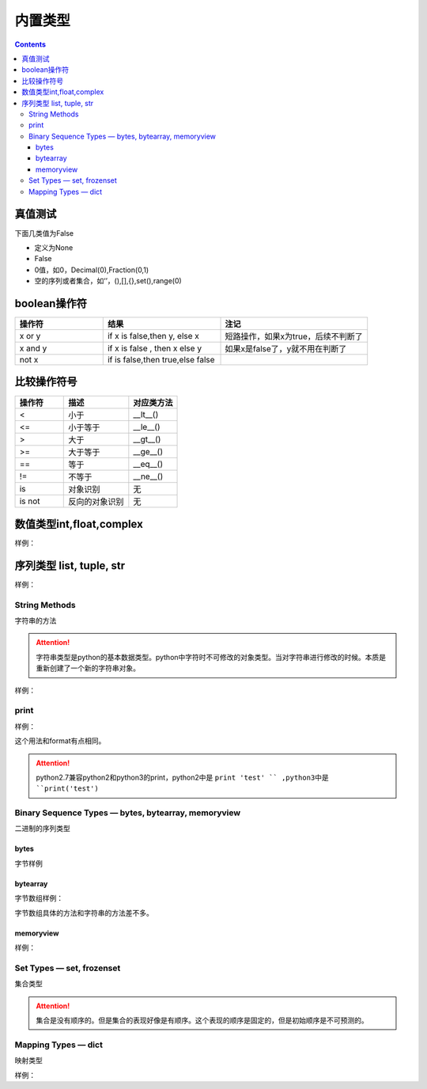 .. _python-buildin-type:

======================================================================================================================================================
内置类型
======================================================================================================================================================

.. contents::

真值测试
======================================================================================================================================================

下面几类值为False

- 定义为None
- False
- 0值，如0，Decimal(0),Fraction(0,1)
- 空的序列或者集合，如‘’，(),[],{},set(),range(0)

boolean操作符
======================================================================================================================================================

.. csv-table::
   :header: "操作符","结果","注记"
   :widths: 30,40,50

   "x or y", "if x is false,then y, else x","短路操作，如果x为true，后续不判断了"
   "x and y","if x is false , then x else y","如果x是false了，y就不用在判断了"
   "not x","if is false,then true,else false",""

比较操作符号
======================================================================================================================================================

.. csv-table::
   :header: "操作符","描述","对应类方法"
   :widths: 30,40,30

    "<",	    "小于","__lt__()"
    "<=",	    "小于等于","__le__()"
    ">",	    "大于","__gt__()"
    ">=",	    "大于等于","__ge__()"
    "==",	    "等于","__eq__()"
    "!=",	    "不等于","__ne__()"
    "is",	    "对象识别","无"
    "is not",	"反向的对象识别","无"

数值类型int,float,complex
======================================================================================================================================================

样例： 

.. code-block:: python
    :linenos:

    # 判断是不是整型
    In [65]: (-2.0).is_integer()
    Out[65]: True

    In [66]: (-2.01).is_integer()
    Out[66]: False

    # 移位操作
    In [67]: 2 << 4
    Out[67]: 32

    In [68]: 21 >> 2
    Out[68]: 5

    # 取整数
    In [69]: int(3.44)
    Out[69]: 3
    # 绝对值
    In [70]: abs(-3.4)
    Out[70]: 3.4
    # 除法，第个结果是整除结果，第二个数是余数
    In [71]: divmod(9,4)
    Out[71]: (2, 1)
    # 获取整除结果
    In [72]: 9//4
    Out[72]: 2
    # 获取除法结果
    In [73]: 9/4
    Out[73]: 2.25
    # 获取余数
    In [74]: 9%4
    Out[74]: 1
    # 次方，可以使用pow函数
    In [75]: 2 ** 4
    Out[75]: 16

序列类型 list, tuple, str
======================================================================================================================================================

样例： 

.. code-block:: python 
    :linenos:

    # in 和not in 
    In [76]: "gg" in "eggs"
    Out[76]: True

    In [77]: "gg" not  in "eggs"
    Out[77]: False

    # 列表加法
    In [78]: a=[1,2]

    In [79]: b=[3,4]

    In [80]: a+b
    Out[80]: [1, 2, 3, 4]

    # 字符串乘法 
    In [81]: "abc" * 2
    Out[81]: 'abcabc'

    In [82]: [1,2] * 2
    Out[82]: [1, 2, 1, 2]

    # 列表切片函数
    In [86]: s=[1,2,3,4,5,6]

    In [87]: s[0]
    Out[87]: 1

    In [88]: s[1:2]
    Out[88]: [2]

    In [89]: s[1:3]
    Out[89]: [2, 3]

    In [90]: s[1:5:2]
    Out[90]: [2, 4]

    # 获取长度
    In [91]: len(s)
    Out[91]: 6

    # 获取最小值
    In [92]: min(s)
    Out[92]: 1

    # 获取最大值
    In [93]: max(s)
    Out[93]: 6

    # 获取指定item(元素)的个数
    In [94]: s.count(1)
    Out[94]: 1

    # 添加元素
    In [95]: a=[1,2]

    In [97]: a.append([3,4])

    In [98]: a
    Out[98]: [1, 2, [3, 4]]

    #  在指定位置插入元素，索引为0代表，在列表首部插入元素。
    In [99]: a.insert(1,100)

    In [100]: a
    Out[100]: [1, 100, 2, [3, 4]]

    # 弹出最后一个item(元素)，默认从最后一个弹出。可以指定弹出元素的索引值。
    In [101]: a.pop()
    Out[101]: [3, 4]

    In [102]: a
    Out[102]: [1, 100, 2]

    # 移除特定的item
    In [103]: a.remove(100)

    In [104]: a
    Out[104]: [1, 2]

    # 反转列表
    In [106]: a.reverse()

    In [107]: a
    Out[107]: [2, 1]

    In [108]: a=[4,5,1,2,10]

    # 排序
    In [109]: a.sort()

    In [110]: a
    Out[110]: [1, 2, 4, 5, 10]

    In [111]: a=list(range(1,10,2))

    In [112]: a
    Out[112]: [1, 3, 5, 7, 9]

    In [114]: b = tuple(a)

    In [115]: b
    Out[115]: (1, 3, 5, 7, 9)

    In [116]: b[0]
    Out[116]: 1

    In [117]: list(range(10))
    Out[117]: [0, 1, 2, 3, 4, 5, 6, 7, 8, 9]

    In [118]: list(range(1,11))
    Out[118]: [1, 2, 3, 4, 5, 6, 7, 8, 9, 10]

    In [119]: list(range(0,30,5))
    Out[119]: [0, 5, 10, 15, 20, 25]

    # 第三个数是增量step,
    In [120]: list(range(0,30,3))
    Out[120]: [0, 3, 6, 9, 12, 15, 18, 21, 24, 27]

    # start，end,step，这些值可以是负值的。比较灵活
    In [121]: list(range(0,-10,-1))
    Out[121]: [0, -1, -2, -3, -4, -5, -6, -7, -8, -9]

    In [122]: c =list(range(0))

    In [123]: c
    Out[123]: []

    In [124]: bool(c)
    Out[124]: False

    In [126]: str(b'zzjlogin')
    Out[126]: "b'zzjlogin'"

String Methods
------------------------------------------------------------------------------------------------------------------------------------------------------

字符串的方法

.. attention::

    字符串类型是python的基本数据类型。python中字符时不可修改的对象类型。当对字符串进行修改的时候。本质是重新创建了一个新的字符串对象。

样例： 

.. code-block:: python
    :linenos:

    In [In [127]: a="ABC123"

    # 首字母大小
    In [128]: a.capitalize()
    Out[128]: 'Abc123'

    # 忽略大小写
    In [129]: a.casefold()
    Out[129]: 'abc123'

    # 中心填充
    In [131]: a.center(20)
    Out[131]: '       ABC123       '
    In [133]: a.center(20,'#')
    Out[133]: '#######ABC123#######'

    # 计数 
    In [135]: a.count("b")
    Out[135]: 0

    In [136]: a.count("1")
    Out[136]: 1

    # encode和decode进行编码转化
    In [137]: b = "zzjlogin"

    In [138]: b
    Out[138]: 'zzjlogin'

    In [139]: c =b.encode(encoding='utf-8')

    In [140]: c
    Out[140]: b'\xe8\xb5\xb5\xe6\x9d\xb0\xe8\xbf\xaa'

    In [141]: c.decode(encoding='utf-8')
    Out[141]: 'zzjlogin'

    # 开头字母或者结尾字母是特定字符
    In [142]: a.endswith('3')
    Out[142]: True

    In [143]: a.startswith('s')
    Out[143]: False

    # 查找特定字符或者字符串的索引位置
    In [144]: a.find('2')
    Out[144]: 4

    In [145]: a
    Out[145]: 'ABC123'

    # format，这个功能比较强大的
    In [146]: "my firstname is {first_name},my lastername is {last_name}".format(first_name="jiedi",last_name="zhao")
    Out[146]: 'my firstname is jiedi,my lastername is zhao'

    # 字符类型判断
    In [147]: a.isalnum()
    Out[147]: True

    In [148]: a.isdigit()
    Out[148]: False

    # join连接集合元素
    In [156]: "@".join(["a","b","c"])
    Out[156]: 'a@b@c'

    # 删除结果的空白符号
    In [157]: '   spacious   '.lstrip()
    Out[157]: 'spacious   '

    In [158]: '   spacious   '.rstrip()
    Out[158]: '   spacious'

    In [159]: '   spacious   '.strip()
    Out[159]: 'spacious'

    # 替换
    In [161]: a="abc"

    In [162]: a.replace("ab","AB")
    Out[162]: 'ABc'

    # 分割字符串
    In [163]: "1,2,3,4,5,6".split(',')
    Out[163]: ['1', '2', '3', '4', '5', '6']

    In [164]:  'Hello world'.title()
    Out[164]: 'Hello World'

    # 大小写
    In [165]: "abc".upper()
    Out[165]: 'ABC'

    In [166]: "Abc".lower()
    Out[166]: 'abc'

    # 填充前导0
    In [168]: "42".zfill(5)
    Out[168]: '00042'

print
------------------------------------------------------------------------------------------------------------------------------------------------------

样例： 

.. code-block:: python
    :linenos:

    In [169]: print('%(language)s has %(number)03d quote types.' % {'language': "Python", "number": 2})
    Python has 002 quote types.

这个用法和format有点相同。

.. attention:: python2.7兼容python2和python3的print，python2中是 ``print 'test' `` ,python3中是 ``print('test')``


Binary Sequence Types — bytes, bytearray, memoryview
------------------------------------------------------------------------------------------------------------------------------------------------------
二进制的序列类型


bytes
......................................................................................................................................................

字节样例

.. code-block:: python
    :linenos:

    In [171]: bytes.fromhex('2Ef0 F1f2  ')
    Out[171]: b'.\xf0\xf1\xf2'

    In [172]: b'.\xf0\xf1\xf2'.hex()
    Out[172]: '2ef0f1f2'

bytearray
......................................................................................................................................................

字节数组样例： 

.. code-block:: python
    :linenos:

    In [173]: a=b'abc'

    In [174]: a.replace(b'c',b'C')
    Out[174]: b'abC'

字节数组具体的方法和字符串的方法差不多。

memoryview
......................................................................................................................................................

样例： 

.. code-block:: python
    :linenos:

    In [12]: v = memoryview(b'abcdefg')

    In [13]: for i in v:
        ...:     print(i)
        ...:
    a
    b
    c
    d
    e
    f
    g

Set Types — set, frozenset
------------------------------------------------------------------------------------------------------------------------------------------------------

集合类型

.. code-block:: python
    :linenos:

    # 创建一个集合
    In [180]: a=set()
    # 添加一个
    In [181]: a.add(1)
    # 查看
    In [182]: a
    Out[182]: {1}

    # 长度
    In [183]: len(a)
    Out[183]: 1

    # 判断是不是在集合中
    In [184]: 1 in a
    Out[184]: True

    In [185]: 2 in a
    Out[185]: False

    # 集合比较
    In [186]: set1=set()

    In [187]: set2=set()

    In [188]: set1.add(1)

    In [189]: set1.add(2)

    In [190]: set2.add(1)

    In [191]: set1<set2
    Out[191]: False

    In [193]: set1<=set2
    Out[193]: False

    In [194]: set1>=set2
    Out[194]: True

    # 清空集合
    In [195]: set1.clear()

    # 去除一个元素
    In [196]: set2.pop()
    Out[196]: 1

.. attention::

    集合是没有顺序的。但是集合的表现好像是有顺序。这个表现的顺序是固定的，但是初始顺序是不可预测的。

Mapping Types — dict
------------------------------------------------------------------------------------------------------------------------------------------------------

映射类型

样例： 

.. code-block:: python
    :linenos:

    In [197]: a = dict(one=1, two=2, three=3)

    In [198]: a
    Out[198]: {'one': 1, 'three': 3, 'two': 2}

    In [199]: type(a)
    Out[199]: dict

    In [200]: c = dict(zip(['one', 'two', 'three'], [1, 2, 3]))

    In [201]: c
    Out[201]: {'one': 1, 'three': 3, 'two': 2}

    In [202]: d = dict([('two', 2), ('one', 1), ('three', 3)])

    In [203]: d
    Out[203]: {'one': 1, 'three': 3, 'two': 2}

    # 长度
    In [204]: len(d)
    Out[204]: 3

    # 赋值
    In [205]: d["one"] =1

    # 查看
    In [206]: d["one"]
    Out[206]: 1

    # 删除属性
    In [207]: del d["one"]

    In [208]: d
    Out[208]: {'three': 3, 'two': 2}

    # 判断key 
    In [209]: "three" in d
    Out[209]: True

    # 复制
    In [210]: e = d.copy()

    In [211]: e
    Out[211]: {'three': 3, 'two': 2}

    # 获取特定属性，提供默认值，如果获取不到，使用默认值
    In [212]: d.get("three","5")
    Out[212]: 3

    In [213]: d.get("ten","5")